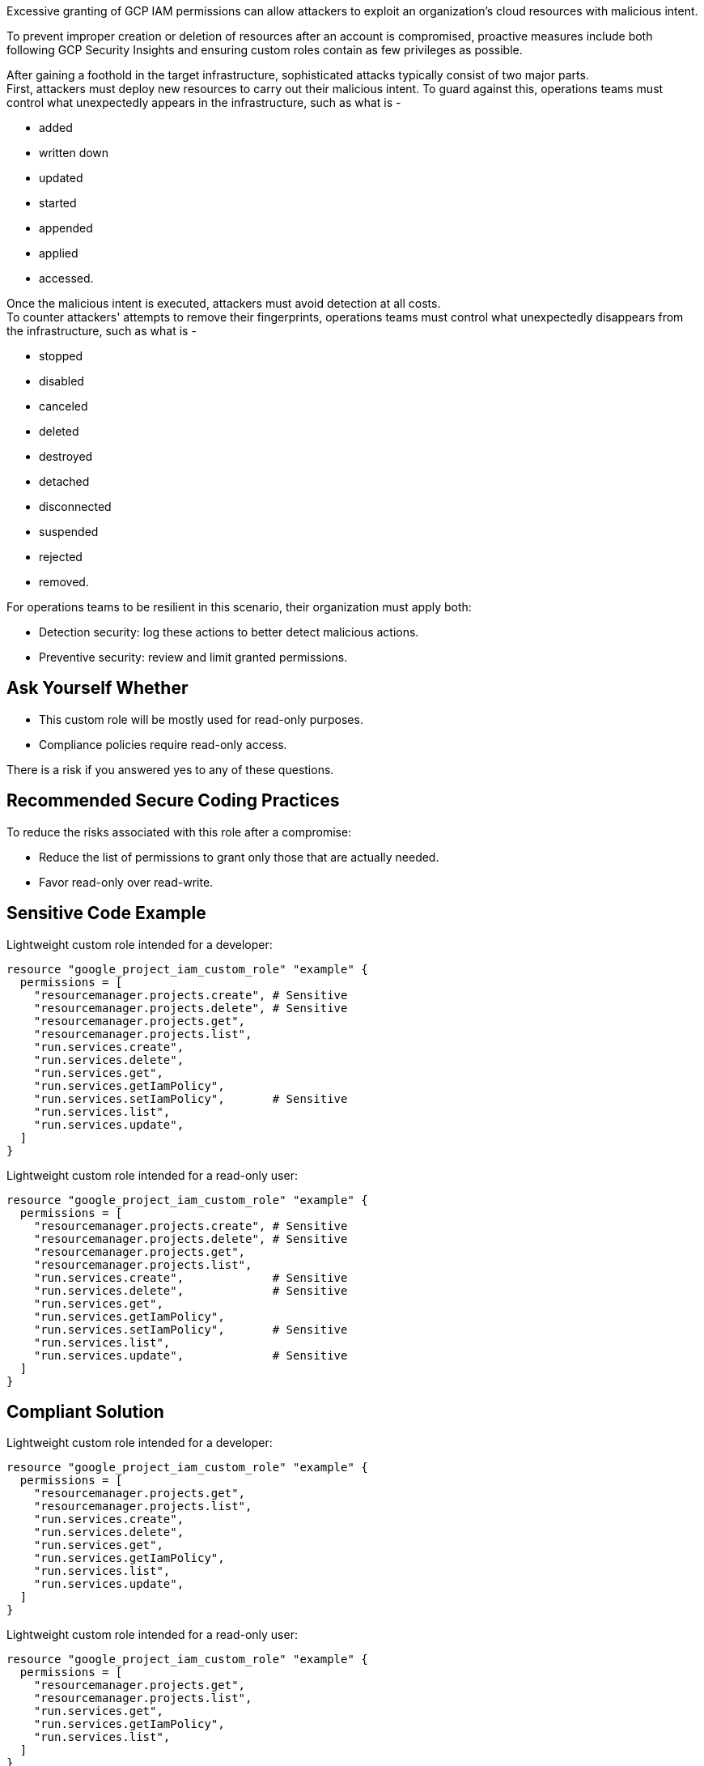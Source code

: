 Excessive granting of GCP IAM permissions can allow attackers to exploit an
organization's cloud resources with malicious intent.

To prevent improper creation or deletion of resources after an account is
compromised, proactive measures include both following GCP Security Insights
and ensuring custom roles contain as few privileges as possible.

After gaining a foothold in the target infrastructure, sophisticated attacks
typically consist of two major parts. +
First, attackers must deploy new resources to carry out their malicious intent.
To guard against this, operations teams must control what unexpectedly appears
in the infrastructure, such as what is -

* added
* written down
* updated
* started
* appended
* applied
* accessed.

Once the malicious intent is executed, attackers must avoid detection at all
costs. +
To counter attackers' attempts to remove their fingerprints, operations teams
must control what unexpectedly disappears from the infrastructure, such as what
is -

* stopped
* disabled
* canceled
* deleted
* destroyed
* detached
* disconnected
* suspended
* rejected
* removed.

For operations teams to be resilient in this scenario, their organization must
apply both:

* Detection security: log these actions to better detect malicious actions.
* Preventive security: review and limit granted permissions.

== Ask Yourself Whether

* This custom role will be mostly used for read-only purposes.
* Compliance policies require read-only access.

There is a risk if you answered yes to any of these questions.

== Recommended Secure Coding Practices

To reduce the risks associated with this role after a compromise:

* Reduce the list of permissions to grant only those that are actually needed.
* Favor read-only over read-write.

== Sensitive Code Example

Lightweight custom role intended for a developer:

----
resource "google_project_iam_custom_role" "example" {
  permissions = [
    "resourcemanager.projects.create", # Sensitive
    "resourcemanager.projects.delete", # Sensitive
    "resourcemanager.projects.get",
    "resourcemanager.projects.list",
    "run.services.create",
    "run.services.delete",
    "run.services.get",
    "run.services.getIamPolicy",
    "run.services.setIamPolicy",       # Sensitive
    "run.services.list",
    "run.services.update",
  ]
}
----

Lightweight custom role intended for a read-only user:

----
resource "google_project_iam_custom_role" "example" {
  permissions = [
    "resourcemanager.projects.create", # Sensitive
    "resourcemanager.projects.delete", # Sensitive
    "resourcemanager.projects.get",
    "resourcemanager.projects.list",
    "run.services.create",             # Sensitive
    "run.services.delete",             # Sensitive
    "run.services.get",
    "run.services.getIamPolicy",
    "run.services.setIamPolicy",       # Sensitive
    "run.services.list",
    "run.services.update",             # Sensitive
  ]
}
----

== Compliant Solution

Lightweight custom role intended for a developer:

----
resource "google_project_iam_custom_role" "example" {
  permissions = [
    "resourcemanager.projects.get",
    "resourcemanager.projects.list",
    "run.services.create",
    "run.services.delete",
    "run.services.get",
    "run.services.getIamPolicy",
    "run.services.list",
    "run.services.update",
  ]
}
----

Lightweight custom role intended for a read-only user:

----
resource "google_project_iam_custom_role" "example" {
  permissions = [
    "resourcemanager.projects.get",
    "resourcemanager.projects.list",
    "run.services.get",
    "run.services.getIamPolicy",
    "run.services.list",
  ]
}
----

== See

* https://cloud.google.com/iam/docs/recommender-overview[GCP Docs] - Enforce least privilege with role recommendations
* https://cloud.google.com/iam/docs/manage-policy-insights[GCP Docs] - Security Insights
* https://owasp.org/Top10/A01_2021-Broken_Access_Control/[OWASP Top 10 2021 Category A1] - Boken Access Control
* https://owasp.org/www-project-top-ten/2017/A5_2017-Broken_Access_Control[OWASP Top 10 2017 Category A5] - Broken Access Control
* https://cwe.mitre.org/data/definitions/668.html[MITRE, CWE-668] - Exposure of Resource to Wrong Sphere

ifdef::env-github,rspecator-view[]

'''

== Implementation Specification
(visible only on this page)

=== Message

Reduce the list of permissions to grant only those that are actually needed,
and favor read-only over read-write.

=== Parameters

.max
****

----
5
----

Number of sensitive permissions for a custom role.
****

=== Highlighting

Highlight the sensitive list item.

endif::env-github,rspecator-view[]
